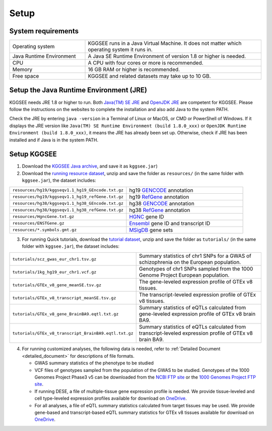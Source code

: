 .. _setup:

=====
Setup
=====

System requirements
===================

.. list-table::
   :widths: 3 7
   :header-rows: 0
   :class: tight-table

   * - Operating system
     - KGGSEE runs in a Java Virtual Machine. It does not matter which operating system it runs in.
   * - Java Runtime Environment
     - A Java SE Runtime Environment of version 1.8 or higher is needed.
   * - CPU
     - A CPU with four cores or more is recommended.
   * - Memory
     - 16 GB RAM or higher is recommended.
   * - Free space
     - KGGSEE and related datasets may take up to 10 GB.


Setup the Java Runtime Environment (JRE)
========================================

KGGSEE needs JRE 1.8 or higher to run. Both `Java(TM) SE JRE <https://java.com/en/download/manual.jsp>`_ and `OpenJDK JRE <https://openjdk.java.net/install>`_ are competent for KGGSEE. Please follow the instructions on the websites to complete the installation and also add Java to the system PATH.

Check the JRE by entering ``java -version`` in a Terminal of Linux or MacOS, or CMD or PowerShell of Windows. If it displays the JRE version like ``Java(TM) SE Runtime Environment (build 1.8.0_xxx)`` or ``OpenJDK Runtime Environment (build 1.8.0_xxx)``, it means the JRE has already been set up. Otherwise, check if JRE has been installed and if Java is in the system PATH.


Setup KGGSEE
============

1. Download the `KGGSEE Java archive <http://pmglab.top/kggsee/download/lib/v1/kggsee.jar>`_, and save it as ``kggsee.jar``)

2. Download the `running resource dataset <https://mailsysueducn-my.sharepoint.com/:u:/g/personal/limiaoxin_mail_sysu_edu_cn/ESO0a08VRuFPq7YOxEdsMU8BaEX9c-wbhyBP537Qdg-EKw?e=tyQhhz>`_, unzip and save the folder as ``resources/`` (in the same folder with ``kggsee.jar``), the dataset includes:


.. list-table::
   :widths: 1 1
   :header-rows: 0
   :class: tight-table

   * - ``resources/hg19/kggseqv1.1_hg19_GEncode.txt.gz``
     - hg19 `GENCODE <https://www.gencodegenes.org>`_ annotation

   * - ``resources/hg19/kggseqv1.1_hg19_refGene.txt.gz``
     - hg19 `RefGene <https://www.ncbi.nlm.nih.gov/refseq/rsg>`_ annotation

   * - ``resources/hg38/kggseqv1.1_hg38_GEncode.txt.gz``
     - hg38 `GENCODE <https://www.gencodegenes.org>`_ annotation

   * - ``resources/hg38/kggseqv1.1_hg38_refGene.txt.gz``
     - hg38 `RefGene <https://www.ncbi.nlm.nih.gov/refseq/rsg>`_ annotation

   * - ``resources/HgncGene.txt.gz``
     - `HGNC <https://www.genenames.org>`_ gene ID
   
   * - ``resources/ENSTGene.gz``
     - `Ensembl <https://www.ensembl.org/index.html>`_ gene ID and transcript ID
   
   * - ``resources/*.symbols.gmt.gz``
     - `MSigDB <http://www.gsea-msigdb.org/gsea/msigdb/index.jsp>`_ gene sets
 

3. For running Quick tutorials, download the `tutorial dataset <https://mailsysueducn-my.sharepoint.com/:u:/g/personal/limiaoxin_mail_sysu_edu_cn/EcQbomHELXVNrKdxqWvzOg4BVYoqsYpLU-wWy3_0ewgHiA?e=CRjYmq>`_, unzip and save the folder as ``tutorials/`` (in the same folder with ``kggsee.jar``), the dataset includes:


.. list-table::
   :widths: 1 1
   :header-rows: 0
   :class: tight-table
   
   * - ``tutorials/scz_gwas_eur_chr1.tsv.gz``
     - Summary statistics of chr1 SNPs for a GWAS of schizophrenia on the European population.
   
   * - ``tutorials/1kg_hg19_eur_chr1.vcf.gz``
     - Genotypes of chr1 SNPs sampled from the 1000 Genome Project European population.
   
   * - ``tutorials/GTEx_v8_gene_meanSE.tsv.gz``
     - The gene-leveled expression profile of GTEx v8 tissues.
   
   * - ``tutorials/GTEx_v8_transcript_meanSE.tsv.gz``
     - The transcript-leveled expression profile of GTEx v8 tissues.
   
   * - ``tutorials/GTEx_v8_gene_BrainBA9.eqtl.txt.gz``
     - Summary statistics of eQTLs calculated from gene-leveled expression profile of GTEx v8 brain BA9.

   * - ``tutorials/GTEx_v8_transcript_BrainBA9.eqtl.txt.gz``
     - Summary statistics of eQTLs calculated from transcript-leveled expression profile of GTEx v8 brain BA9.


4. For running customized analyses, the following data is needed, refer to :ref:`Detailed Document <detailed_document>` for descriptions of file formats.

   * GWAS summary statistics of the phenotype to be studied

   * VCF files of genotypes sampled from the population of the GWAS to be studied. Genotypes of the 1000 Genomes Project Phase3 v5 can be downloaded from the `NCBI FTP site <ftp://ftp-trace.ncbi.nih.gov/1000genomes/ftp/release/20130502>`_ or the `1000 Genomes Project FTP site <ftp://ftp.1000genomes.ebi.ac.uk/vol1/ftp/release/20130502>`_.

   * If running DESE, a file of multiple-tissue gene expression profile is needed. We provide tissue-leveled and cell type-leveled expression profiles available for download on `OneDrive <https://mailsysueducn-my.sharepoint.com/personal/limiaoxin_mail_sysu_edu_cn/_layouts/15/onedrive.aspx?id=%2Fpersonal%2Flimiaoxin%5Fmail%5Fsysu%5Fedu%5Fcn%2FDocuments%2Ftools%2Fkggsee%2Fresources&ga=1>`_.

   * For all analyses, a file of eQTL summary statistics calculated from target tissues may be used. We provide gene-based and transcript-based eQTL summary statistics for GTEx v8 tissues available for download on `OneDrive <https://mailsysueducn-my.sharepoint.com/personal/limiaoxin_mail_sysu_edu_cn/_layouts/15/onedrive.aspx?id=%2Fpersonal%2Flimiaoxin%5Fmail%5Fsysu%5Fedu%5Fcn%2FDocuments%2Ftools%2Fkggsee%2Fresources&ga=1>`_.

